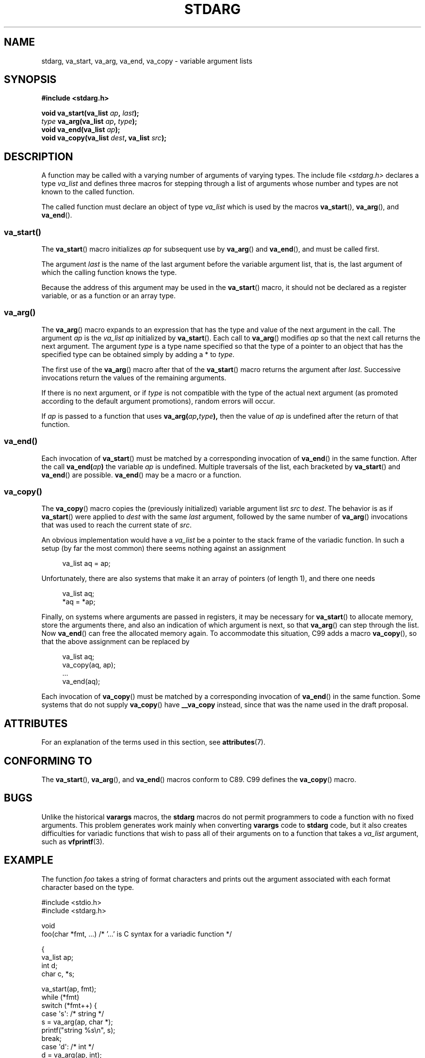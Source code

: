 .\" Copyright (c) 1990, 1991 The Regents of the University of California.
.\" All rights reserved.
.\"
.\" This code is derived from software contributed to Berkeley by
.\" the American National Standards Committee X3, on Information
.\" Processing Systems.
.\"
.\" %%%LICENSE_START(BSD_4_CLAUSE_UCB)
.\" Redistribution and use in source and binary forms, with or without
.\" modification, are permitted provided that the following conditions
.\" are met:
.\" 1. Redistributions of source code must retain the above copyright
.\"    notice, this list of conditions and the following disclaimer.
.\" 2. Redistributions in binary form must reproduce the above copyright
.\"    notice, this list of conditions and the following disclaimer in the
.\"    documentation and/or other materials provided with the distribution.
.\" 3. All advertising materials mentioning features or use of this software
.\"    must display the following acknowledgement:
.\"	This product includes software developed by the University of
.\"	California, Berkeley and its contributors.
.\" 4. Neither the name of the University nor the names of its contributors
.\"    may be used to endorse or promote products derived from this software
.\"    without specific prior written permission.
.\"
.\" THIS SOFTWARE IS PROVIDED BY THE REGENTS AND CONTRIBUTORS ``AS IS'' AND
.\" ANY EXPRESS OR IMPLIED WARRANTIES, INCLUDING, BUT NOT LIMITED TO, THE
.\" IMPLIED WARRANTIES OF MERCHANTABILITY AND FITNESS FOR A PARTICULAR PURPOSE
.\" ARE DISCLAIMED.  IN NO EVENT SHALL THE REGENTS OR CONTRIBUTORS BE LIABLE
.\" FOR ANY DIRECT, INDIRECT, INCIDENTAL, SPECIAL, EXEMPLARY, OR CONSEQUENTIAL
.\" DAMAGES (INCLUDING, BUT NOT LIMITED TO, PROCUREMENT OF SUBSTITUTE GOODS
.\" OR SERVICES; LOSS OF USE, DATA, OR PROFITS; OR BUSINESS INTERRUPTION)
.\" HOWEVER CAUSED AND ON ANY THEORY OF LIABILITY, WHETHER IN CONTRACT, STRICT
.\" LIABILITY, OR TORT (INCLUDING NEGLIGENCE OR OTHERWISE) ARISING IN ANY WAY
.\" OUT OF THE USE OF THIS SOFTWARE, EVEN IF ADVISED OF THE POSSIBILITY OF
.\" SUCH DAMAGE.
.\" %%%LICENSE_END
.\"
.\"	@(#)stdarg.3	6.8 (Berkeley) 6/29/91
.\"
.\" Converted for Linux, Mon Nov 29 15:11:11 1993, faith@cs.unc.edu
.\" Additions, 2001-10-14, aeb
.\"
.TH STDARG 3  2019-05-09 "" "Linux Programmer's Manual"
.SH NAME
stdarg, va_start, va_arg, va_end, va_copy \- variable argument lists
.SH SYNOPSIS
.B #include <stdarg.h>
.PP
.BI "void va_start(va_list " ap ", " last );
.br
.IB type " va_arg(va_list " ap ", " type );
.br
.BI "void va_end(va_list " ap );
.br
.BI "void va_copy(va_list " dest ", va_list " src );
.SH DESCRIPTION
A function may be called with a varying number of arguments of varying
types.
The include file
.I <stdarg.h>
declares a type
.I va_list
and defines three macros for stepping through a list of arguments whose
number and types are not known to the called function.
.PP
The called function must declare an object of type
.I va_list
which is used by the macros
.BR va_start (),
.BR va_arg (),
and
.BR va_end ().
.SS va_start()
The
.BR va_start ()
macro initializes
.I ap
for subsequent use by
.BR va_arg ()
and
.BR va_end (),
and must be called first.
.PP
The argument
.I last
is the name of the last argument before the variable argument list, that is,
the last argument of which the calling function knows the type.
.PP
Because the address of this argument may be used in the
.BR va_start ()
macro, it should not be declared as a register variable,
or as a function or an array type.
.SS va_arg()
The
.BR va_arg ()
macro expands to an expression that has the type and value of the next
argument in the call.
The argument
.I ap
is the
.I va_list
.I ap
initialized by
.BR va_start ().
Each call to
.BR va_arg ()
modifies
.I ap
so that the next call returns the next argument.
The argument
.I type
is a type name specified so that the type of a pointer to an object that
has the specified type can be obtained simply by adding a * to
.IR type .
.PP
The first use of the
.BR va_arg ()
macro after that of the
.BR va_start ()
macro returns the argument after
.IR last .
Successive invocations return the values of the remaining arguments.
.PP
If there is no next argument, or if
.I type
is not compatible with the type of the actual next argument (as promoted
according to the default argument promotions), random errors will occur.
.PP
If
.I ap
is passed to a function that uses
.BI va_arg( ap , type ),
then the value of
.I ap
is undefined after the return of that function.
.SS va_end()
Each invocation of
.BR va_start ()
must be matched by a corresponding invocation of
.BR va_end ()
in the same function.
After the call
.BI va_end( ap )
the variable
.I ap
is undefined.
Multiple traversals of the list, each
bracketed by
.BR va_start ()
and
.BR va_end ()
are possible.
.BR va_end ()
may be a macro or a function.
.SS va_copy()
The
.BR va_copy ()
macro copies the (previously initialized) variable argument list
.I src
to
.IR dest .
The behavior is as if
.BR va_start ()
were applied to
.IR dest
with the same
.I last
argument, followed by the same number of
.BR va_arg ()
invocations that was used to reach the current state of
.IR src .
.PP
.\" Proposal from clive@demon.net, 1997-02-28
An obvious implementation would have a
.I va_list
be a pointer to the stack frame of the variadic function.
In such a setup (by far the most common) there seems
nothing against an assignment
.PP
.in +4n
.EX
va_list aq = ap;
.EE
.in
.PP
Unfortunately, there are also systems that make it an
array of pointers (of length 1), and there one needs
.PP
.in +4n
.EX
va_list aq;
*aq = *ap;
.EE
.in
.PP
Finally, on systems where arguments are passed in registers,
it may be necessary for
.BR va_start ()
to allocate memory, store the arguments there, and also
an indication of which argument is next, so that
.BR va_arg ()
can step through the list.
Now
.BR va_end ()
can free the allocated memory again.
To accommodate this situation, C99 adds a macro
.BR va_copy (),
so that the above assignment can be replaced by
.PP
.in +4n
.EX
va_list aq;
va_copy(aq, ap);
\&...
va_end(aq);
.EE
.in
.PP
Each invocation of
.BR va_copy ()
must be matched by a corresponding invocation of
.BR va_end ()
in the same function.
Some systems that do not supply
.BR va_copy ()
have
.B __va_copy
instead, since that was the name used in the draft proposal.
.SH ATTRIBUTES
For an explanation of the terms used in this section, see
.BR attributes (7).
.TS
allbox;
lbw21 lb lb
l l l.
Interface	Attribute	Value
T{
.BR va_start (),
.BR va_end (),
.BR va_copy ()
T}	Thread safety	MT-Safe
T{
.BR va_arg ()
T}	Thread safety	MT-Safe race:ap
.TE
.SH CONFORMING TO
The
.BR va_start (),
.BR va_arg (),
and
.BR va_end ()
macros conform to C89.
C99 defines the
.BR va_copy ()
macro.
.SH BUGS
Unlike the historical
.B varargs
macros, the
.B stdarg
macros do not permit programmers to code a function with no fixed
arguments.
This problem generates work mainly when converting
.B varargs
code to
.B stdarg
code, but it also creates difficulties for variadic functions that wish to
pass all of their arguments on to a function that takes a
.I va_list
argument, such as
.BR vfprintf (3).
.SH EXAMPLE
The function
.I foo
takes a string of format characters and prints out the argument associated
with each format character based on the type.
.PP
.EX
#include <stdio.h>
#include <stdarg.h>

void
foo(char *fmt, ...)   /* '...' is C syntax for a variadic function */

{
    va_list ap;
    int d;
    char c, *s;

    va_start(ap, fmt);
    while (*fmt)
        switch (*fmt++) {
        case \(aqs\(aq:              /* string */
            s = va_arg(ap, char *);
            printf("string %s\en", s);
            break;
        case \(aqd\(aq:              /* int */
            d = va_arg(ap, int);
            printf("int %d\en", d);
            break;
        case \(aqc\(aq:              /* char */
            /* need a cast here since va_arg only
               takes fully promoted types */
            c = (char) va_arg(ap, int);
            printf("char %c\en", c);
            break;
        }
    va_end(ap);
}
.EE
.SH COLOPHON
This page is part of release 5.04 of the Linux
.I man-pages
project.
A description of the project,
information about reporting bugs,
and the latest version of this page,
can be found at
\%https://www.kernel.org/doc/man\-pages/.
